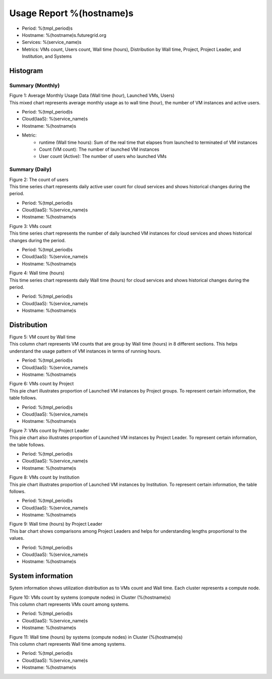 .. =================================================================================================
.. MAIN TEMPLATE

.. This will be iterated by services and hosts when they are specified.
.. For example, if nimbus, hotel, alamo, foxtrot, sierra specified, this MAIN TEMPLATE will be generated
.. in 4 different rst files

.. Hyungro Lee (lee212@indiana.edu)
.. 01/11/2013
.. FutureGrid project
.. =================================================================================================

.. Usage Report for %(service)s on %(hostname)s
Usage Report %(hostname)s
================================================================

- Period: %(tmpl_period)s
- Hostname: %(hostname)s.futuregrid.org
- Services: %(service_name)s
- Metrics: VMs count, Users count, Wall time (hours), Distribution by Wall time, Project, Project Leader, and Institution, and Systems

Histogram
---------

Summary (Monthly)
^^^^^^^^^^^^^^^^^^^^^

.. Summary chart for services on systesms
.. ================================================================================================================
.. 1) WALL HOURS / VM COUNT / COUNT USERS (MIXED)
.. ================================================================================================================

.. image:: ../../images/%(output_directory)s/%(from_dateT)s-%(to_dateT)s-runtimecountcountusers-%(service)s-%(hostname)s-monthlyAll.png
   :alt: Average Monthly Usage Data (Wall time, Launched VMs, Users)
   
| Figure 1: Average Monthly Usage Data (Wall time (hour), Launched VMs, Users)
| This mixed chart represents average monthly usage as to wall time (hour), the number of VM instances and active users.

- Period: %(tmpl_period)s
- Cloud(IaaS): %(service_name)s
- Hostname: %(hostname)s
- Metric:
   - runtime (Wall time hours): Sum of the real time that elapses from launched to terminated of VM instances
   - Count (VM count): The number of launched VM instances
   - User count (Active): The number of users who launched VMs

.. +-------------+-------------------------------------+
.. | Metric      | Description                         |
.. +=============+=====================================+
.. | Wall Hour   | Terminated time - Launched time     |
.. +-------------+-------------------------------------+
.. | count       | The number of launched VM instances |
.. +-------------+-------------------------------------+
.. | user count  | The number of users who launched VMs|
.. +-------------+-------------------------------------+

Summary (Daily)
^^^^^^^^^^^^^^^^^^^

.. ================================================================================================================
.. 2) USERS COUNT (Daily)
.. ================================================================================================================

.. image:: ../../images/%(output_directory)s/%(from_dateT)s-%(to_dateT)s-countusers-%(service)s-%(hostname)s-dailyAll.png
   :alt: Users count (daily)
   :align: left

| Figure 2: The count of users
| This time series chart represents daily active user count for cloud services and shows historical changes during the period.

- Period: %(tmpl_period)s
- Cloud(IaaS): %(service_name)s
- Hostname: %(hostname)s


.. ================================================================================================================
.. 3) VM COUNT (DAILY)
.. ================================================================================================================

.. image:: ../../images/%(output_directory)s/%(from_dateT)s-%(to_dateT)s-count-%(service)s-%(hostname)s-dailyAll.png
   :alt: VMs count (daily)

| Figure 3: VMs count
| This time series chart represents the number of daily launched VM instances for cloud services and shows historical changes during the period.

- Period: %(tmpl_period)s
- Cloud(IaaS): %(service_name)s
- Hostname: %(hostname)s


.. ================================================================================================================
.. 4) WALL TIME (HOURS, DAILY)
.. ================================================================================================================

.. image:: ../../images/%(output_directory)s/%(from_dateT)s-%(to_dateT)s-runtime-%(service)s-%(hostname)s-dailyAll.png
   :alt: Wall time (hours, daily)

| Figure 4: Wall time (hours)
| This time series chart represents daily Wall time (hours) for cloud services and shows historical changes during the period.

- Period: %(tmpl_period)s
- Cloud(IaaS): %(service_name)s
- Hostname: %(hostname)s


Distribution
------------

.. ================================================================================================================
.. 5) VM COUNT BY WALL TIME
.. ================================================================================================================

.. image:: ../../images/%(output_directory)s/%(from_dateT)s-%(to_dateT)s-count-%(service)s-%(hostname)s-walltimeAll.png
   :alt: VM count by Wall time

| Figure 5: VM count by Wall time
| This column chart represents VM counts that are group by Wall time (hours) in 8 different sections. This helps understand the usage pattern of VM instances in terms of running hours.

- Period: %(tmpl_period)s
- Cloud(IaaS): %(service_name)s
- Hostname: %(hostname)s


.. ================================================================================================================
.. 6) VMs count by Project
.. ================================================================================================================

.. image:: ../../images/%(output_directory)s/%(from_dateT)s-%(to_dateT)s-count-%(service)s-%(hostname)s-projectAll.png
   :alt: VMs count by Project

| Figure 6: VMs count by Project
| This pie chart illustrates proportion of Launched VM instances by Project groups. To represent certain information, the table follows.

- Period: %(tmpl_period)s
- Cloud(IaaS): %(service_name)s
- Hostname: %(hostname)s


.. csv-table:: VMs count by Project
   :file: ../../%(output_directory)s/%(from_dateT)s-%(to_dateT)s-count-%(service)s-%(hostname)s-projectAll.csv
   :header-rows: 1

.. ================================================================================================================
.. 7) VM COUNT BY PL
.. ================================================================================================================

.. image:: ../../images/%(output_directory)s/%(from_dateT)s-%(to_dateT)s-count-%(service)s-%(hostname)s-projectleaderAll.png
   :alt: VMs count by Project Leader

| Figure 7: VMs count by Project Leader
| This pie chart also illustrates proportion of Launched VM instances by Project Leader. To represent certain information, the table follows.

- Period: %(tmpl_period)s
- Cloud(IaaS): %(service_name)s
- Hostname: %(hostname)s


.. csv-table:: VMs count by Project Leader
   :file: ../../%(output_directory)s/%(from_dateT)s-%(to_dateT)s-count-%(service)s-%(hostname)s-projectleaderAll.csv
   :header-rows: 1

.. ================================================================================================================
.. 8) VM COUNT BY INSTITUTION
.. ================================================================================================================

.. image:: ../../images/%(output_directory)s/%(from_dateT)s-%(to_dateT)s-count-%(service)s-%(hostname)s-institutionAll.png
   :alt: VMs count by Institution 

| Figure 8: VMs count by Institution 
| This pie chart illustrates proportion of Launched VM instances by Institution. To represent certain information, the table follows.

- Period: %(tmpl_period)s
- Cloud(IaaS): %(service_name)s
- Hostname: %(hostname)s


.. csv-table:: VMs count by Institution
   :file: ../../%(output_directory)s/%(from_dateT)s-%(to_dateT)s-count-%(service)s-%(hostname)s-institutionAll.csv
   :header-rows: 1

.. ================================================================================================================
.. 9) WALL HOURS BY PL
.. ================================================================================================================

.. image:: ../../images/%(output_directory)s/%(from_dateT)s-%(to_dateT)s-runtime-%(service)s-%(hostname)s-projectleaderAll.png
   :alt: Wall time (hours) by Project Leader

| Figure 9: Wall time (hours) by Project Leader
| This bar chart shows comparisons among Project Leaders and helps for understanding lengths proportional to the values.

- Period: %(tmpl_period)s
- Cloud(IaaS): %(service_name)s
- Hostname: %(hostname)s


System information
-------------------
Sytem information shows utilization distribution as to VMs count and Wall time. Each cluster represents a compute node.

.. ================================================================================================================
.. 10) VM COUNT BY NODES
.. ================================================================================================================

.. image:: ../../images/%(output_directory)s/%(from_dateT)s-%(to_dateT)s-count-%(service)s-%(hostname)s-serviceTag.png
   :alt: VMs count by systems in Cluster (%(hostname)s)

| Figure 10: VMs count by systems (compute nodes) in Cluster (%(hostname)s)
| This column chart represents VMs count among systems.

- Period: %(tmpl_period)s
- Cloud(IaaS): %(service_name)s
- Hostname: %(hostname)s


.. ================================================================================================================
.. 11) wall time BY NODES
.. ================================================================================================================

.. image:: ../../images/%(output_directory)s/%(from_dateT)s-%(to_dateT)s-runtime-%(service)s-%(hostname)s-serviceTag.png
   :alt: Wall time (hours) by systems in Cluster (%(hostname)s)

| Figure 11: Wall time (hours) by systems (compute nodes) in Cluster (%(hostname)s)
| This column chart represents Wall time among systems.

- Period: %(tmpl_period)s
- Cloud(IaaS): %(service_name)s
- Hostname: %(hostname)s

